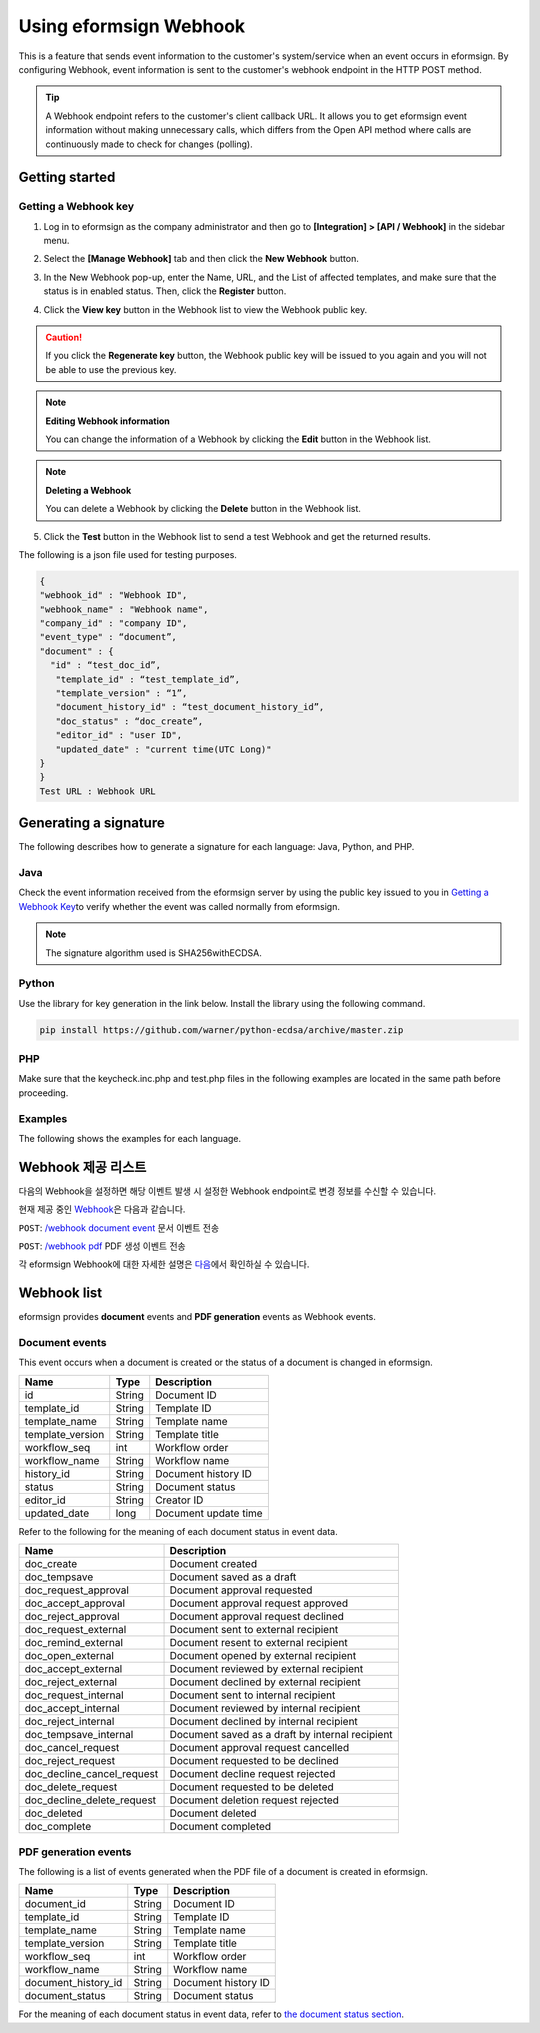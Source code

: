 ----------------------------
Using eformsign Webhook
----------------------------

This is a feature that sends event information to the customer's system/service when an event occurs in eformsign. By configuring Webhook, event information is sent to the customer's webhook endpoint in the HTTP POST method.

.. tip:: 

    A Webhook endpoint refers to the customer's client callback URL. It allows you to get eformsign event information without making unnecessary calls, which differs from the Open API method where calls are continuously made to check for changes (polling).


Getting started
====================


.. _webhook:

Getting a Webhook key
-------------------------------

1. Log in to eformsign as the company administrator and then go to **[Integration] > [API / Webhook]** in the sidebar menu.

.. image:: resources/apikey1.PNG
    :width: 700
    :alt: Integration > API/Webhook menu


2. Select the **[Manage Webhook]** tab and then click the **New Webhook** button.

.. image:: resources/webhook2.PNG
    :width: 700
    :alt: New Webhook button


3. In the New Webhook pop-up, enter the Name, URL, and the List of affected templates, and make sure that the status is in enabled status. Then, click the **Register** button.

.. image:: resources/webhook3.PNG
    :width: 700
    :alt: New Webhook pop-up

4. Click the **View key** button in the Webhook list to view the Webhook public key.

.. image:: resources/webhook4.PNG
    :width: 700
    :alt: Webhook View key button

.. image:: resources/webhook5.PNG
    :width: 700
    :alt: View key



.. caution:: 

   If you click the **Regenerate key** button, the Webhook public key will be issued to you again and you will not be able to use the previous key.

.. note:: **Editing Webhook information**

     You can change the information of a Webhook by clicking the **Edit** button in the Webhook list.


.. note:: **Deleting a Webhook**

    You can delete a Webhook by clicking the **Delete** button in the Webhook list.   



5. Click the **Test** button in the Webhook list to send a test Webhook and get the returned results.

.. image:: resources/webhook6.PNG
    :width: 700
    :alt: Webhook Test 

The following is a json file used for testing purposes.

.. code:: json

	{
	"webhook_id" : "Webhook ID",
	"webhook_name" : "Webhook name",
	"company_id" : "company ID",
	"event_type" : “document”,
	"document" : {
	  "id" : “test_doc_id”,
	   "template_id" : “test_template_id”,
	   "template_version" : “1”,
	   "document_history_id" : “test_document_history_id”,
	   "doc_status" : “doc_create”,
	   "editor_id" : "user ID",
	   "updated_date" : "current time(UTC Long)"
	}
	}
	Test URL : Webhook URL




Generating a signature
==========================


The following describes how to generate a signature for each language: Java, Python, and PHP.

Java
-------

Check the event information received from the eformsign server by using the public key issued to you in `Getting a Webhook Key <#webhook>`__\ to verify whether the event was called normally from eformsign.


.. note:: 

  The signature algorithm used is SHA256withECDSA.


Python
-------

Use the library for key generation in the link below. Install the library using the following command.

.. code:: python

   pip install https://github.com/warner/python-ecdsa/archive/master.zip


PHP
-------

Make sure that the keycheck.inc.php and test.php files in the following examples are located in the same path before proceeding.


Examples
---------------------


The following shows the examples for each language.

.. code-tabs::

    .. code-tab:: java
        :title: Java

        import java.io.*;
		import java.math.BigInteger;
		import java.security.*;
		import java.security.spec.X509EncodedKeySpec;
		 
		....
		/**
		 *  Reads the header and body in the request.
		 *
		 */
		 
		 
		//1. get eformsign signature
		//eformsignSignature is contained in the request header.
		String eformsignSignature = request.getHeader("eformsign_signature");
		 
		 
		//2. get request body data
		// Converts the data in the body to string to verify the eformsign signature.
		String eformsignEventBody = null;
		StringBuilder stringBuilder = new StringBuilder();
		BufferedReader bufferedReader = null;
		 
		try {
		    InputStream inputStream = request.getInputStream();
		    if (inputStream != null) {
		        bufferedReader = new BufferedReader(new InputStreamReader(inputStream));
		        char[] charBuffer = new char[128];
		        int bytesRead = -1;
		        while ((bytesRead = bufferedReader.read(charBuffer)) > 0) {
		            stringBuilder.append(charBuffer, 0, bytesRead);
		        }
		    }
		 } catch (IOException ex) {
		    throw ex;
		 } finally {
		    if (bufferedReader != null) {
		        try {
		            bufferedReader.close();
		        } catch (IOException ex) {
		            throw ex;
		        }
		    }
		 }
		eformsignEventBody = stringBuilder.toString();
		 
		 
		 
		 
		//3. publicKey configuration
		String publicKeyHex = "the issued Public Key(String)";
		KeyFactory publicKeyFact = KeyFactory.getInstance("EC");
		X509EncodedKeySpec x509KeySpec = new X509EncodedKeySpec(new BigInteger(publicKeyHex,16).toByteArray());
		PublicKey publicKey = publicKeyFact.generatePublic(x509KeySpec);
		 
		//4. verify
		Signature signature = Signature.getInstance("SHA256withECDSA");
		signature.initVerify(publicKey);
		signature.update(eformsignEventBody.getBytes("UTF-8"));
		if(signature.verify(new BigInteger(eformsignSignature,16).toByteArray())){
		    //verify success
		    System.out.println("verify success");
		    /*
		     *Events are handled here.
		     */
		}else{
		    //verify fail
		    System.out.println("verify fail");
		}


    .. code-tab:: python
        :title: Python

        import hashlib
		import binascii
		 
		from ecdsa import VerifyingKey, BadSignatureError
		from ecdsa.util import sigencode_der, sigdecode_der
		from flask import request
		 
		 
		...
		# Reads the header and boy in the request.
		# 1. get eformsign signature
		# eformsignSignature is contained in the request header.
		eformsignSignature = request.headers['eformsign_signature']
		 
		 
		# 2. get request body data
		# Converts the data in the body to string to verify the eformsign signature.
		data = request.json
		 
		 
		# 3. publicKey configuration
		publicKeyHex = "the issued public key"
		publickey = VerifyingKey.from_der(binascii.unhexlify(publicKeyHex))
		 
		 
		# 4. verify
		try:
		    if publickey.verify(eformsignSignature, data.encode('utf-8'), hashfunc=hashlib.sha256, sigdecode=sigdecode_der):
		        print("verify success")
		        # Events are handled here.
		except BadSignatureError:
		    print("verify fail")

    .. code-tab:: php
        :title: PHP - keycheck.inc.php

        <?php
        namespace eformsignECDSA;
          
        class PublicKey
        {
          
            function __construct($str)
            {
                $pem_data = base64_encode(hex2bin($str));
                $offset = 0;
                $pem = "-----BEGIN PUBLIC KEY-----\n";
                while ($offset < strlen($pem_data)) {
                    $pem = $pem . substr($pem_data, $offset, 64) . "\n";
                    $offset = $offset + 64;
                }
                $pem = $pem . "-----END PUBLIC KEY-----\n";
                $this->openSslPublicKey = openssl_get_publickey($pem);
            }
        }
         
        function Verify($message, $signature, $publicKey)
        {
            return openssl_verify($message, $signature, $publicKey->openSslPublicKey, OPENSSL_ALGO_SHA256);
        }
        ?>

    .. code-tab:: php
        :title: PHP - test.php

        <?php
        require_once __DIR__ . '/keycheck.inc.php';
        use eformsignECDSA\PublicKey;
         
        define('PUBLIC_KEY', '발급 받은 public key를 넣어주세요.');
        ...
        /*
         *  request에서 header와 body를 읽습니다.
         *
         */
         
         
        //1. get eformsign signature
        //eformsignSignature는 request header에 담겨 있습니다.
        $eformsignSignature = $_SERVER['HTTP_eformsign_signature'];
         
         
        //2. get request body data
        // eformsign signature 검증을 위해 body의 데이터를 읽습니다.
        $eformsignEventBody = json_decode(file_get_contents('php://input'), true);
         
         
        //3. publicKey 세팅
        $publicKey = new PublicKey(PUBLIC_KEY);
         
         
        //4. verify
        $ret = - 1;
        $ret = eformsignECDSA\Verify(MESSAGE, $eformsignSignature, $publicKey);
          
        if ($ret == 1) {
            print 'verify success' . PHP_EOL;
            /*
             * 이곳에서 이벤트에 맞는 처리를 진행합니다.
             */
        } else {
            print 'verify fail' . PHP_EOL;
        }
         ...
          
        ?>


Webhook 제공 리스트
====================

다음의 Webhook을 설정하면 해당 이벤트 발생 시 설정한 Webhook endpoint로 변경 정보를 수신할 수 있습니다. 

현재 제공 중인 `Webhook <https://app.swaggerhub.com/apis/eformsign_api/eformsign_API_2.0/Webhook>`_\은 다음과 같습니다.


``POST``: `/webhook document event <https://app.swaggerhub.com/apis/eformsign_api/eformsign_API_2.0/Webhook#/default/post-webhook-document-event>`_\  문서 이벤트 전송

``POST``: `/webhook pdf <https://app.swaggerhub.com/apis/eformsign_api/eformsign_API_2.0/Webhook#/default/post-webhook-pdf>`_\  PDF 생성 이벤트 전송


각 eformsign Webhook에 대한 자세한 설명은 
`다음 <https://app.swaggerhub.com/apis/eformsign_api/eformsign_API_2.0/Webhook>`__\ 에서 확인하실 수 있습니다.



Webhook list
=================

eformsign provides **document** events and **PDF generation** events as Webhook events.


Document events
------------------

This event occurs when a document is created or the status of a document is changed in eformsign.


.. table:: 

   ================ ====== ================
   Name             Type   Description
   ================ ====== ================
   id               String Document ID
   template_id      String Template ID
   template_name    String Template name
   template_version String Template title
   workflow_seq     int    Workflow order
   workflow_name    String Workflow name
   history_id       String Document history ID
   status           String Document status
   editor_id        String Creator ID
   updated_date     long   Document update time
   ================ ====== ================


Refer to the following for the meaning of each document status in event data.

.. _status: 

.. table:: 

   ========================== ==================
   Name                       Description
   ========================== ==================
   doc_create                 Document created
   doc_tempsave               Document saved as a draft
   doc_request_approval       Document approval requested
   doc_accept_approval        Document approval request approved
   doc_reject_approval        Document approval request declined
   doc_request_external       Document sent to external recipient
   doc_remind_external        Document resent to external recipient
   doc_open_external          Document opened by external recipient
   doc_accept_external        Document reviewed by external recipient
   doc_reject_external        Document declined by external recipient
   doc_request_internal       Document sent to internal recipient
   doc_accept_internal        Document reviewed by internal recipient
   doc_reject_internal        Document declined by internal recipient
   doc_tempsave_internal      Document saved as a draft by internal recipient
   doc_cancel_request         Document approval request cancelled
   doc_reject_request         Document requested to be declined
   doc_decline_cancel_request Document decline request rejected
   doc_delete_request         Document requested to be deleted 
   doc_decline_delete_request Document deletion request rejected
   doc_deleted                Document deleted
   doc_complete               Document completed
   ========================== ==================


PDF generation events
------------------------------

The following is a list of events generated when the PDF file of a document is created in eformsign.

.. table:: 

   ===================== ====== ================
   Name                  Type   Description
   ===================== ====== ================
   document_id           String Document ID
   template_id           String Template ID
   template_name         String Template name
   template_version      String Template title
   workflow_seq          int    Workflow order
   workflow_name         String Workflow name
   document_history_id   String Document history ID
   document_status       String Document status
   ===================== ====== ================


For the meaning of each document status in event data, refer to `the document status section <#status>`__\.